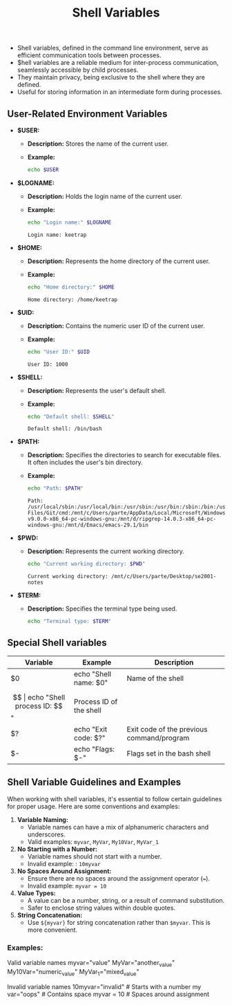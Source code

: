 #+title: Shell Variables

- Shell variables, defined in the command line environment, serve as efficient communication tools between processes.
- $hell variables are a reliable medium for inter-process communication, seamlessly accessible by child processes.
- They maintain privacy, being exclusive to the shell where they are defined.
- Useful for storing information in an intermediate form during processes.

** User-Related Environment Variables

- *$USER:*
  - *Description:* Stores the name of the current user.
  - *Example:*
    #+begin_src bash
echo $USER
#+end_src

#+RESULTS:
: keetrap

- *$LOGNAME:*
  - *Description:* Holds the login name of the current user.
  - *Example:*
    #+begin_src bash
echo "Login name:" $LOGNAME
    #+end_src

    #+RESULTS:
    : Login name: keetrap

- *$HOME:*
  - *Description:* Represents the home directory of the current user.
  - *Example:*
    #+begin_src bash
echo "Home directory:" $HOME
    #+end_src

    #+RESULTS:
    : Home directory: /home/keetrap

- *$UID:*
  - *Description:* Contains the numeric user ID of the current user.
  - *Example:*
    #+begin_src bash
echo "User ID:" $UID
    #+end_src

    #+RESULTS:
    : User ID: 1000

- *$SHELL:*
  - *Description:* Represents the user's default shell.
  - *Example:*
    #+begin_src bash
echo "Default shell: $SHELL"
    #+end_src

    #+RESULTS:
    : Default shell: /bin/bash

- *$PATH:*
  - *Description:* Specifies the directories to search for executable files. It often includes the user's bin directory.
  - *Example:*
    #+begin_src bash
echo "Path: $PATH"
    #+end_src

    #+RESULTS:
    : Path: /usr/local/sbin:/usr/local/bin:/usr/sbin:/usr/bin:/sbin:/bin:/usr/games:/usr/local/games:/usr/lib/wsl/lib:/mnt/c/windows/system32:/mnt/c/windows:/mnt/c/windows/System32/Wbem:/mnt/c/windows/System32/WindowsPowerShell/v1.0/:/mnt/c/windows/System32/OpenSSH/:/mnt/c/Program Files/Git/cmd:/mnt/c/Users/parte/AppData/Local/Microsoft/WindowsApps:/mnt/d/fd-v9.0.0-x86_64-pc-windows-gnu:/mnt/d/ripgrep-14.0.3-x86_64-pc-windows-gnu:/mnt/d/Emacs/emacs-29.1/bin

- *$PWD:*
  - *Description:* Represents the current working directory.
    #+begin_src bash
echo "Current working directory: $PWD"
    #+end_src

    #+RESULTS:
    : Current working directory: /mnt/c/Users/parte/Desktop/se2001-notes

- *$TERM:*
  - *Description:* Specifies the terminal type being used.
    #+begin_src bash
echo "Terminal type: $TERM"
#+end_src

#+RESULTS:
: Terminal type: xterm-256color

** Special Shell variables

|        Variable        |            Example            |                   Description                 |
|------------------------|-------------------------------|-----------------------------------------------|
| $0                     | echo "Shell name: $0"         | Name of the shell                             |
| $$                     | echo "Shell process ID: $$"   | Process ID of the shell                       |
| $?                     | echo "Exit code: $?"          | Exit code of the previous command/program     |
| $-                     | echo "Flags: $-"              | Flags set in the bash shell                   |


** Shell Variable Guidelines and Examples

When working with shell variables, it's essential to follow certain guidelines for proper usage. Here are some conventions and examples:

1. *Variable Naming:*
   - Variable names can have a mix of alphanumeric characters and underscores.
   - Valid examples: ~myvar~, ~MyVar~, =My10Var=, =MyVar_1=

2. *No Starting with a Number:*
   - Variable names should not start with a number.
   - Invalid example: : ~10myvar~

3. *No Spaces Around Assignment:*
   - Ensure there are no spaces around the assignment operator (~=~).
   - Invalid example: ~myvar = 10~

4. *Value Types:*
   - A value can be a number, string, or a result of command substitution.
   - Safer to enclose string values within double quotes.

5. *String Concatenation:*
   - Use =${myvar}= for string concatenation rather than ~$myvar~. This is more convenient.

*** Examples:


Valid variable names
myvar="value"
MyVar="another_value"
My10Var="numeric_value"
MyVar_1="mixed_value"

Invalid variable names
10myvar="invalid"        # Starts with a number
my var="oops"            # Contains space
myvar = 10               # Spaces around assignment
